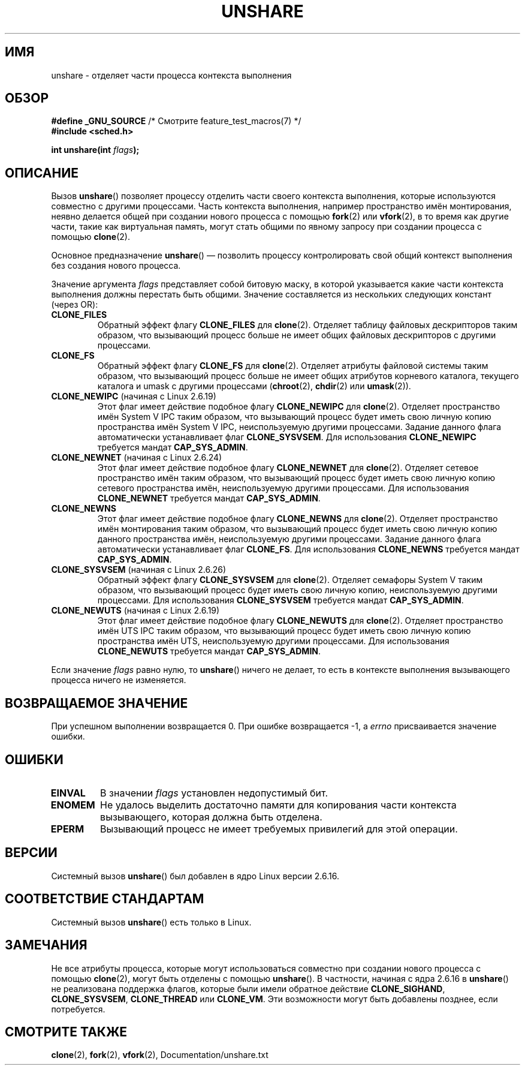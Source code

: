 .\" Copyright (C) 2006, Janak Desai <janak@us.ibm.com>
.\" and Copyright (C) 2006, Michael Kerrisk <mtk.manpages@gmail.com>
.\" Licensed under the GPL
.\"
.\" Patch Justification:
.\" unshare system call is needed to implement, using PAM,
.\" per-security_context and/or per-user namespace to provide
.\" polyinstantiated directories. Using unshare and bind mounts, a
.\" PAM module can create private namespace with appropriate
.\" directories(based on user's security context) bind mounted on
.\" public directories such as /tmp, thus providing an instance of
.\" /tmp that is based on user's security context. Without the
.\" unshare system call, namespace separation can only be achieved
.\" by clone, which would require porting and maintaining all commands
.\" such as login, and su, that establish a user session.
.\"
.\"*******************************************************************
.\"
.\" This file was generated with po4a. Translate the source file.
.\"
.\"*******************************************************************
.TH UNSHARE 2 2010\-10\-30 Linux "Руководство программиста Linux"
.SH ИМЯ
unshare \- отделяет части процесса контекста выполнения
.SH ОБЗОР
.nf
.\" Actually _BSD_SOURCE || _SVID_SOURCE
.\" FIXME See http://sources.redhat.com/bugzilla/show_bug.cgi?id=4749
\fB#define _GNU_SOURCE\fP             /* Смотрите feature_test_macros(7) */
\fB#include <sched.h>\fP
.sp
\fBint unshare(int \fP\fIflags\fP\fB);\fP
.fi
.SH ОПИСАНИЕ
Вызов \fBunshare\fP() позволяет процессу отделить части своего контекста
выполнения, которые используются совместно с другими процессами. Часть
контекста выполнения, например пространство имён монтирования, неявно
делается общей при создании нового процесса с помощью \fBfork\fP(2) или
\fBvfork\fP(2), в то время как другие части, такие как виртуальная память,
могут стать общими по явному запросу при создании процесса с помощью
\fBclone\fP(2).

Основное предназначение \fBunshare\fP() \(em позволить процессу контролировать
свой общий контекст выполнения без создания нового процесса.

Значение аргумента \fIflags\fP представляет собой битовую маску, в которой
указывается какие части контекста выполнения должны перестать быть
общими. Значение составляется из нескольких следующих констант (через OR):
.TP 
\fBCLONE_FILES\fP
Обратный эффект флагу \fBCLONE_FILES\fP для \fBclone\fP(2). Отделяет таблицу
файловых дескрипторов таким образом, что вызывающий процесс больше не имеет
общих файловых дескрипторов с другими процессами.
.TP 
\fBCLONE_FS\fP
Обратный эффект флагу \fBCLONE_FS\fP для \fBclone\fP(2). Отделяет атрибуты
файловой системы таким образом, что вызывающий процесс больше не имеет общих
атрибутов корневого каталога, текущего каталога и umask с другими процессами
(\fBchroot\fP(2), \fBchdir\fP(2) или \fBumask\fP(2)).
.TP 
\fBCLONE_NEWIPC\fP (начиная с Linux 2.6.19)
Этот флаг имеет действие подобное флагу \fBCLONE_NEWIPC\fP для
\fBclone\fP(2). Отделяет пространство имён System V IPC таким образом, что
вызывающий процесс будет иметь свою личную копию пространства имён System V
IPC, неиспользуемую другими процессами. Задание данного флага автоматически
устанавливает флаг \fBCLONE_SYSVSEM\fP. Для использования \fBCLONE_NEWIPC\fP
требуется мандат \fBCAP_SYS_ADMIN\fP.
.TP 
\fBCLONE_NEWNET\fP (начиная с Linux 2.6.24)
Этот флаг имеет действие подобное флагу \fBCLONE_NEWNET\fP для
\fBclone\fP(2). Отделяет сетевое пространство имён таким образом, что
вызывающий процесс будет иметь свою личную копию сетевого пространства имён,
неиспользуемую другими процессами. Для использования \fBCLONE_NEWNET\fP
требуется мандат \fBCAP_SYS_ADMIN\fP.
.TP 
\fBCLONE_NEWNS\fP
.\" These flag name are inconsistent:
.\" CLONE_NEWNS does the same thing in clone(), but CLONE_VM,
.\" CLONE_FS, and CLONE_FILES reverse the action of the clone()
.\" flags of the same name.
Этот флаг имеет действие подобное флагу \fBCLONE_NEWNS\fP для
\fBclone\fP(2). Отделяет пространство имён монтирования таким образом, что
вызывающий процесс будет иметь свою личную копию данного пространства имён,
неиспользуемую другими процессами. Задание данного флага автоматически
устанавливает флаг \fBCLONE_FS\fP. Для использования \fBCLONE_NEWNS\fP требуется
мандат \fBCAP_SYS_ADMIN\fP.
.TP 
\fBCLONE_SYSVSEM\fP (начиная с Linux 2.6.26)
Обратный эффект флагу \fBCLONE_SYSVSEM\fP для \fBclone\fP(2). Отделяет семафоры
System V таким образом, что вызывающий процесс будет иметь свою личную
копию, неиспользуемую другими процессами. Для использования \fBCLONE_SYSVSEM\fP
требуется мандат \fBCAP_SYS_ADMIN\fP.
.TP 
\fBCLONE_NEWUTS\fP (начиная с Linux 2.6.19)
.\" As at 2.6.16, the following forced implications also apply,
.\" although the relevant flags are not yet implemented.
.\" If CLONE_THREAD is set force CLONE_VM.
.\" If CLONE_VM is set, force CLONE_SIGHAND.
.\" CLONE_NEWNSIf CLONE_SIGHAND is set and signals are also being shared
.\" (i.e., current->signal->count > 1), force CLONE_THREAD.
.\"
.\" FIXME . CLONE_VM is not (yet, as at 2.6.16) implemented.
.\" .TP
.\" .B CLONE_VM
.\" Reverse the effect of the
.\" .BR clone (2)
.\" .B CLONE_VM
.\" flag.
.\" .RB ( CLONE_VM
.\" is also implicitly set by
.\" .BR vfork (2),
.\" and can be reversed using this
.\" .BR unshare ()
.\" flag.)
.\" Unshare virtual memory, so that the calling process no
.\" longer shares its virtual address space with any other process.
Этот флаг имеет действие подобное флагу \fBCLONE_NEWUTS\fP для
\fBclone\fP(2). Отделяет пространство имён UTS IPC таким образом, что
вызывающий процесс будет иметь свою личную копию пространства имён UTS,
неиспользуемую другими процессами. Для использования \fBCLONE_NEWUTS\fP
требуется мандат \fBCAP_SYS_ADMIN\fP.
.PP
Если значение \fIflags\fP равно нулю, то \fBunshare\fP() ничего не делает, то есть
в контексте выполнения вызывающего процесса ничего не изменяется.
.SH "ВОЗВРАЩАЕМОЕ ЗНАЧЕНИЕ"
При успешном выполнении возвращается 0. При ошибке возвращается \-1, а
\fIerrno\fP присваивается значение ошибки.
.SH ОШИБКИ
.TP 
\fBEINVAL\fP
В значении \fIflags\fP установлен недопустимый бит.
.TP 
\fBENOMEM\fP
Не удалось выделить достаточно памяти для копирования части контекста
вызывающего, которая должна быть отделена.
.TP 
\fBEPERM\fP
Вызывающий процесс не имеет требуемых привилегий для этой операции.
.SH ВЕРСИИ
Системный вызов \fBunshare\fP() был добавлен в ядро Linux версии 2.6.16.
.SH "СООТВЕТСТВИЕ СТАНДАРТАМ"
Системный вызов \fBunshare\fP() есть только в Linux.
.SH ЗАМЕЧАНИЯ
.\" However, we can do unshare(CLONE_SIGHAND) if CLONE_SIGHAND
.\" was not specified when doing clone(); i.e., unsharing
.\" signal handlers is permitted if we are not actually
.\" sharing signal handlers.   mtk
.\" FIXME . check future kernel versions (e.g., 2.6.17)
.\" to see if CLONE_VM gets implemented.
.\" However, as at 2.6.16, we can do unshare(CLONE_VM) if CLONE_VM
.\" was not specified when doing clone(); i.e., unsharing
.\" virtual memory is permitted if we are not actually
.\" sharing virtual memory.   mtk
.\"
.\"9) Future Work
.\"--------------
.\"The current implementation of unshare does not allow unsharing of
.\"signals and signal handlers. Signals are complex to begin with and
.\"to unshare signals and/or signal handlers of a currently running
.\"process is even more complex. If in the future there is a specific
.\"need to allow unsharing of signals and/or signal handlers, it can
.\"be incrementally added to unshare without affecting legacy
.\"applications using unshare.
.\"
Не все атрибуты процесса, которые могут использоваться совместно при
создании нового процесса с помощью \fBclone\fP(2), могут быть отделены с
помощью \fBunshare\fP(). В частности, начиная с ядра 2.6.16 в \fBunshare\fP() не
реализована поддержка флагов, которые были имели обратное действие
\fBCLONE_SIGHAND\fP, \fBCLONE_SYSVSEM\fP, \fBCLONE_THREAD\fP или \fBCLONE_VM\fP. Эти
возможности могут быть добавлены позднее, если потребуется.
.SH "СМОТРИТЕ ТАКЖЕ"
\fBclone\fP(2), \fBfork\fP(2), \fBvfork\fP(2), Documentation/unshare.txt
